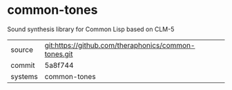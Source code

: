 * common-tones

Sound synthesis library for Common Lisp based on CLM-5

|---------+------------------------------------------------------|
| source  | git:https://github.com/theraphonics/common-tones.git |
| commit  | 5a8f744                                              |
| systems | common-tones                                         |
|---------+------------------------------------------------------|
